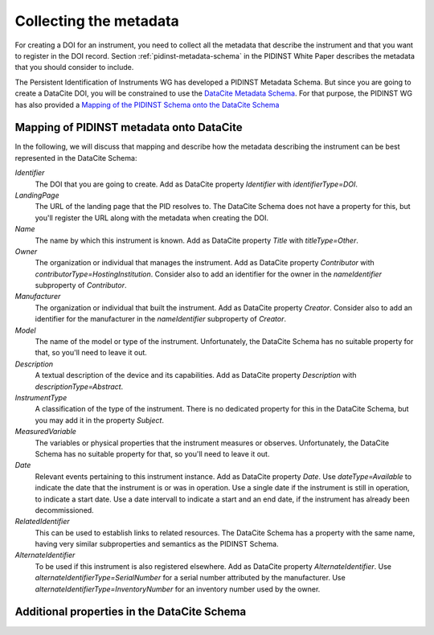Collecting the metadata
~~~~~~~~~~~~~~~~~~~~~~~

For creating a DOI for an instrument, you need to collect all the
metadata that describe the instrument and that you want to register in
the DOI record.  Section :ref:`pidinst-metadata-schema` in the PIDINST
White Paper describes the metadata that you should consider to
include.

The Persistent Identification of Instruments WG has developed a
PIDINST Metadata Schema.  But since you are going to create a DataCite
DOI, you will be constrained to use the `DataCite Metadata Schema`_.
For that purpose, the PIDINST WG has also provided a `Mapping of the
PIDINST Schema onto the DataCite Schema <PIDINST DataCite schema_>`_

Mapping of PIDINST metadata onto DataCite
-----------------------------------------

In the following, we will discuss that mapping and describe how the
metadata describing the instrument can be best represented in the
DataCite Schema:

`Identifier`
  The DOI that you are going to create.  Add as DataCite property
  `Identifier` with `identifierType=DOI`.

`LandingPage`
  The URL of the landing page that the PID resolves to.  The DataCite
  Schema does not have a property for this, but you'll register the
  URL along with the metadata when creating the DOI.

`Name`
  The name by which this instrument is known.  Add as DataCite property
  `Title` with `titleType=Other`.

`Owner`
  The organization or individual that manages the instrument.  Add as
  DataCite property `Contributor` with
  `contributorType=HostingInstitution`.  Consider also to add an
  identifier for the owner in the `nameIdentifier` subproperty of
  `Contributor`.

`Manufacturer`
  The organization or individual that built the instrument.  Add as
  DataCite property `Creator`.  Consider also to add an identifier for
  the manufacturer in the `nameIdentifier` subproperty of `Creator`.

`Model`
  The name of the model or type of the instrument.  Unfortunately, the
  DataCite Schema has no suitable property for that, so you'll need to
  leave it out.

`Description`
  A textual description of the device and its capabilities.  Add as
  DataCite property `Description` with `descriptionType=Abstract`.

`InstrumentType`
  A classification of the type of the instrument.  There is no
  dedicated property for this in the DataCite Schema, but you may add
  it in the property `Subject`.

`MeasuredVariable`
  The variables or physical properties that the instrument measures or
  observes.  Unfortunately, the DataCite Schema has no suitable
  property for that, so you'll need to leave it out.

`Date`
  Relevant events pertaining to this instrument instance.  Add as
  DataCite property `Date`.  Use `dateType=Available` to indicate the
  date that the instrument is or was in operation.  Use a single date
  if the instrument is still in operation, to indicate a start date.
  Use a date intervall to indicate a start and an end date, if the
  instrument has already been decommissioned.

`RelatedIdentifier`
  This can be used to establish links to related resources.  The
  DataCite Schema has a property with the same name, having very
  similar subproperties and semantics as the PIDINST Schema.

`AlternateIdentifier`
  To be used if this instrument is also registered elsewhere.  Add as
  DataCite property `AlternateIdentifier`.  Use
  `alternateIdentifierType=SerialNumber` for a serial number
  attributed by the manufacturer.  Use
  `alternateIdentifierType=InventoryNumber` for an inventory number
  used by the owner.

Additional properties in the DataCite Schema
--------------------------------------------




.. _DataCite Metadata Schema: https://schema.datacite.org/
.. _PIDINST DataCite schema:
   https://github.com/rdawg-pidinst/schema/blob/master/schema-datacite.rst
